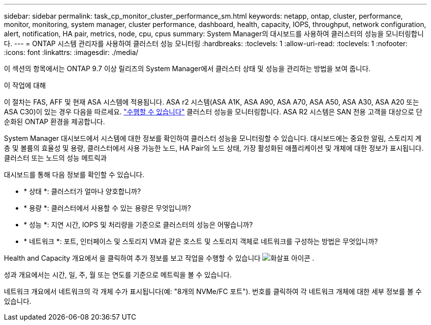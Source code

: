 ---
sidebar: sidebar 
permalink: task_cp_monitor_cluster_performance_sm.html 
keywords: netapp, ontap, cluster, performance, monitor, monitoring, system manager, cluster performance, dashboard, health, capacity, IOPS, throughput, network configuration, alert, notification, HA pair, metrics, node, cpu, cpus 
summary: System Manager의 대시보드를 사용하여 클러스터의 성능을 모니터링합니다. 
---
= ONTAP 시스템 관리자를 사용하여 클러스터 성능 모니터링
:hardbreaks:
:toclevels: 1
:allow-uri-read: 
:toclevels: 1
:nofooter: 
:icons: font
:linkattrs: 
:imagesdir: ./media/


[role="lead"]
이 섹션의 항목에서는 ONTAP 9.7 이상 릴리즈의 System Manager에서 클러스터 상태 및 성능을 관리하는 방법을 보여 줍니다.

.이 작업에 대해
이 절차는 FAS, AFF 및 현재 ASA 시스템에 적용됩니다. ASA r2 시스템(ASA A1K, ASA A90, ASA A70, ASA A50, ASA A30, ASA A20 또는 ASA C30)이 있는 경우 다음을 따르세요. link:https://docs.netapp.com/us-en/asa-r2/monitor/monitor-performance.html["수행할 수 있습니다"^] 클러스터 성능을 모니터링합니다. ASA R2 시스템은 SAN 전용 고객을 대상으로 단순화된 ONTAP 환경을 제공합니다.

System Manager 대시보드에서 시스템에 대한 정보를 확인하여 클러스터 성능을 모니터링할 수 있습니다. 대시보드에는 중요한 알림, 스토리지 계층 및 볼륨의 효율성 및 용량, 클러스터에서 사용 가능한 노드, HA Pair의 노드 상태, 가장 활성화된 애플리케이션 및 개체에 대한 정보가 표시됩니다. 클러스터 또는 노드의 성능 메트릭과

대시보드를 통해 다음 정보를 확인할 수 있습니다.

* * 상태 *: 클러스터가 얼마나 양호합니까?
* * 용량 *: 클러스터에서 사용할 수 있는 용량은 무엇입니까?
* * 성능 *: 지연 시간, IOPS 및 처리량을 기준으로 클러스터의 성능은 어떻습니까?
* * 네트워크 *: 포트, 인터페이스 및 스토리지 VM과 같은 호스트 및 스토리지 객체로 네트워크를 구성하는 방법은 무엇입니까?


Health and Capacity 개요에서 을 클릭하여 추가 정보를 보고 작업을 수행할 수 있습니다 image:icon_arrow.gif["화살표 아이콘"] .

성과 개요에서는 시간, 일, 주, 월 또는 연도를 기준으로 메트릭을 볼 수 있습니다.

네트워크 개요에서 네트워크의 각 개체 수가 표시됩니다(예: "8개의 NVMe/FC 포트"). 번호를 클릭하여 각 네트워크 개체에 대한 세부 정보를 볼 수 있습니다.
